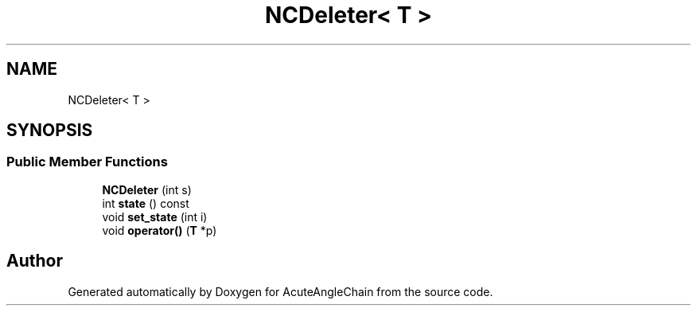 .TH "NCDeleter< T >" 3 "Sun Jun 3 2018" "AcuteAngleChain" \" -*- nroff -*-
.ad l
.nh
.SH NAME
NCDeleter< T >
.SH SYNOPSIS
.br
.PP
.SS "Public Member Functions"

.in +1c
.ti -1c
.RI "\fBNCDeleter\fP (int s)"
.br
.ti -1c
.RI "int \fBstate\fP () const"
.br
.ti -1c
.RI "void \fBset_state\fP (int i)"
.br
.ti -1c
.RI "void \fBoperator()\fP (\fBT\fP *p)"
.br
.in -1c

.SH "Author"
.PP 
Generated automatically by Doxygen for AcuteAngleChain from the source code\&.
